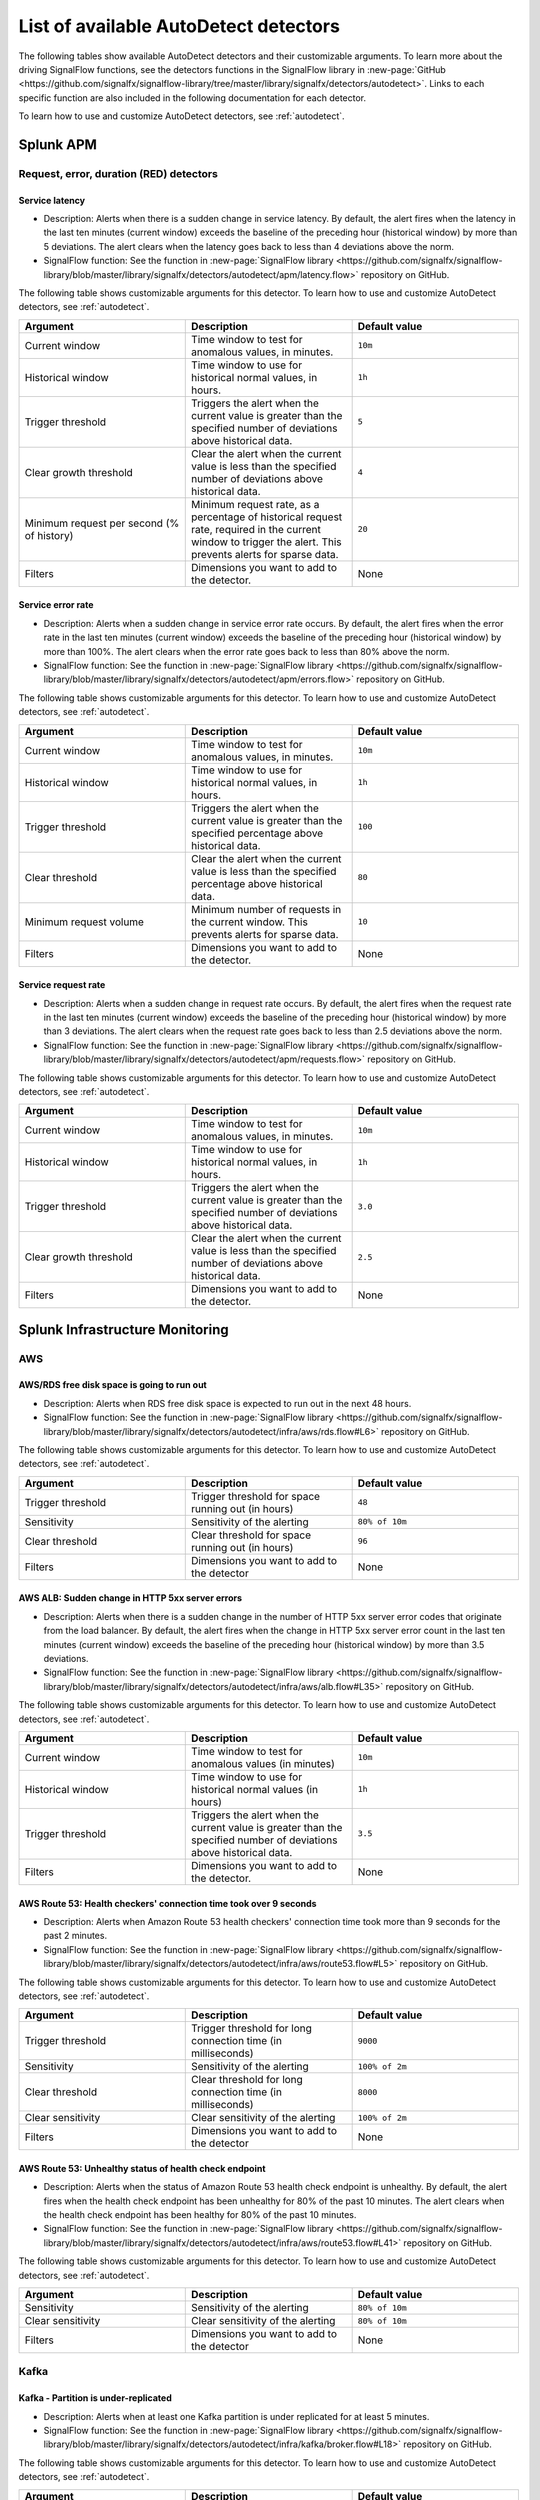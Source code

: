 .. _autodetect-list:

******************************************************
List of available AutoDetect detectors
******************************************************

.. meta::
   :description: Reference of available AutoDetect detectors and their customizable arguments. 

The following tables show available AutoDetect detectors and their customizable arguments. To learn more about the driving SignalFlow functions, see the detectors functions in the SignalFlow library in :new-page:`GitHub <https://github.com/signalfx/signalflow-library/tree/master/library/signalfx/detectors/autodetect>`. Links to each specific function are also included in the following documentation for each detector. 

To learn how to use and customize AutoDetect detectors, see :ref:`autodetect`.

.. _apm-autodetectors:

Splunk APM
===================================

Request, error, duration (RED) detectors
--------------------------------------------

.. _apm-autodetector-service-latency:

Service latency
^^^^^^^^^^^^^^^^^^^

- Description: Alerts when there is a sudden change in service latency. By default, the alert fires when the latency in the last ten minutes (current window) exceeds the baseline of the preceding hour (historical window) by more than 5 deviations. The alert clears when the latency goes back to less than 4 deviations above the norm.
- SignalFlow function: See the function in :new-page:`SignalFlow library <https://github.com/signalfx/signalflow-library/blob/master/library/signalfx/detectors/autodetect/apm/latency.flow>` repository on GitHub.

The following table shows customizable arguments for this detector. To learn how to use and customize AutoDetect detectors, see :ref:`autodetect`.

.. list-table::
   :header-rows: 1
   :widths: 33 33 33
   :width: 100%

   * - Argument
     - Description
     - Default value
   
   * - Current window
     - Time window to test for anomalous values, in minutes.
     - ``10m``
   * - Historical window
     - Time window to use for historical normal values, in hours.
     - ``1h``
   * - Trigger threshold
     - Triggers the alert when the current value is greater than the specified number of deviations above historical data.
     - ``5``
   * - Clear growth threshold
     - Clear the alert when the current value is less than the specified number of deviations above historical data.
     - ``4``
   * - Minimum request per second (% of history)
     - Minimum request rate, as a percentage of historical request rate, required in the current window to trigger the alert. This prevents alerts for sparse data.
     - ``20``
   * - Filters
     - Dimensions you want to add to the detector.
     - None

.. _apm-autodetector-error-rate:

Service error rate
^^^^^^^^^^^^^^^^^^^^^^^

- Description: Alerts when a sudden change in service error rate occurs. By default, the alert fires when the error rate in the last ten minutes (current window) exceeds the baseline of the preceding hour (historical window) by more than 100%. The alert clears when the error rate goes back to less than 80% above the norm.
- SignalFlow function: See the function in :new-page:`SignalFlow library <https://github.com/signalfx/signalflow-library/blob/master/library/signalfx/detectors/autodetect/apm/errors.flow>` repository on GitHub.

The following table shows customizable arguments for this detector. To learn how to use and customize AutoDetect detectors, see :ref:`autodetect`.

.. list-table::
   :header-rows: 1
   :widths: 33 33 33
   :width: 100%

   * - Argument
     - Description
     - Default value
   
   * - Current window
     - Time window to test for anomalous values, in minutes.
     - ``10m``
   * - Historical window
     - Time window to use for historical normal values, in hours.
     - ``1h``
   * - Trigger threshold
     - Triggers the alert when the current value is greater than the specified percentage above historical data.
     - ``100``
   * - Clear threshold
     - Clear the alert when the current value is less than the specified percentage above historical data.
     - ``80``
   * - Minimum request volume
     - Minimum number of requests in the current window. This prevents alerts for sparse data.
     - ``10``
   * - Filters
     - Dimensions you want to add to the detector.
     - None

.. _apm-autodetector-service-request-rate:

Service request rate
^^^^^^^^^^^^^^^^^^^^^^^^^

- Description: Alerts when a sudden change in request rate occurs. By default, the alert fires when the request rate in the last ten minutes (current window) exceeds the baseline of the preceding hour (historical window) by more than 3 deviations. The alert clears when the request rate goes back to less than 2.5 deviations above the norm.
- SignalFlow function: See the function in :new-page:`SignalFlow library <https://github.com/signalfx/signalflow-library/blob/master/library/signalfx/detectors/autodetect/apm/requests.flow>` repository on GitHub.

The following table shows customizable arguments for this detector. To learn how to use and customize AutoDetect detectors, see :ref:`autodetect`.

.. list-table::
   :header-rows: 1
   :widths: 33 33 33
   :width: 100%

   * - Argument
     - Description
     - Default value
   
   * - Current window
     - Time window to test for anomalous values, in minutes.
     - ``10m``
   * - Historical window
     - Time window to use for historical normal values, in hours.
     - ``1h``
   * - Trigger threshold
     - Triggers the alert when the current value is greater than the specified number of deviations above historical data.
     - ``3.0``
   * - Clear growth threshold
     - Clear the alert when the current value is less than the specified number of deviations above historical data.
     - ``2.5``
   * - Filters
     - Dimensions you want to add to the detector.
     - None

.. _infrastructure-autodetectors:

Splunk Infrastructure Monitoring
===================================

.. _autodetect-aws:

AWS
------------

AWS/RDS free disk space is going to run out
^^^^^^^^^^^^^^^^^^^^^^^^^^^^^^^^^^^^^^^^^^^^^^^^^^

- Description: Alerts when RDS free disk space is expected to run out in the next 48 hours.
- SignalFlow function: See the function in :new-page:`SignalFlow library <https://github.com/signalfx/signalflow-library/blob/master/library/signalfx/detectors/autodetect/infra/aws/rds.flow#L6>` repository on GitHub.

The following table shows customizable arguments for this detector. To learn how to use and customize AutoDetect detectors, see :ref:`autodetect`.

.. list-table::
   :header-rows: 1
   :widths: 33 33 33

   * - Argument
     - Description
     - Default value
   
   * - Trigger threshold
     - Trigger threshold for space running out (in hours)
     - ``48``
   * - Sensitivity
     - Sensitivity of the alerting
     - ``80% of 10m``
   * - Clear threshold
     - Clear threshold for space running out (in hours)
     - ``96``
   * - Filters
     - Dimensions you want to add to the detector
     - None

AWS ALB: Sudden change in HTTP 5xx server errors
^^^^^^^^^^^^^^^^^^^^^^^^^^^^^^^^^^^^^^^^^^^^^^^^^^^^^^^^^^^

- Description: Alerts when there is a sudden change in the number of HTTP 5xx server error codes that originate from the load balancer. By default, the alert fires when the change in HTTP 5xx server error count in the last ten minutes (current window) exceeds the baseline of the preceding hour (historical window) by more than 3.5 deviations.
- SignalFlow function: See the function in :new-page:`SignalFlow library <https://github.com/signalfx/signalflow-library/blob/master/library/signalfx/detectors/autodetect/infra/aws/alb.flow#L35>` repository on GitHub.

The following table shows customizable arguments for this detector. To learn how to use and customize AutoDetect detectors, see :ref:`autodetect`.

.. list-table::
   :header-rows: 1
   :widths: 33 33 33

   * - Argument
     - Description
     - Default value
   * - Current window
     - Time window to test for anomalous values (in minutes)
     - ``10m``
   * - Historical window
     - Time window to use for historical normal values (in hours)
     - ``1h``
   * - Trigger threshold
     - Triggers the alert when the current value is greater than the specified number of deviations above historical data.
     - ``3.5``
   * - Filters
     - Dimensions you want to add to the detector.
     - None

AWS Route 53: Health checkers' connection time took over 9 seconds
^^^^^^^^^^^^^^^^^^^^^^^^^^^^^^^^^^^^^^^^^^^^^^^^^^^^^^^^^^^^^^^^^^^^^^^^

- Description: Alerts when Amazon Route 53 health checkers' connection time took more than 9 seconds for the past 2 minutes.
- SignalFlow function: See the function in :new-page:`SignalFlow library <https://github.com/signalfx/signalflow-library/blob/master/library/signalfx/detectors/autodetect/infra/aws/route53.flow#L5>` repository on GitHub.

The following table shows customizable arguments for this detector. To learn how to use and customize AutoDetect detectors, see :ref:`autodetect`.

.. list-table::
   :header-rows: 1
   :widths: 33 33 33

   * - Argument
     - Description
     - Default value
   * - Trigger threshold
     - Trigger threshold for long connection time (in milliseconds)
     - ``9000``
   * - Sensitivity
     - Sensitivity of the alerting
     - ``100% of 2m``
   * - Clear threshold
     - Clear threshold for long connection time (in milliseconds)
     - ``8000``
   * - Clear sensitivity
     - Clear sensitivity of the alerting
     - ``100% of 2m``    
   * - Filters
     - Dimensions you want to add to the detector
     - None

AWS Route 53: Unhealthy status of health check endpoint
^^^^^^^^^^^^^^^^^^^^^^^^^^^^^^^^^^^^^^^^^^^^^^^^^^^^^^^^^^

- Description: Alerts when the status of Amazon Route 53 health check endpoint is unhealthy. By default, the alert fires when the health check endpoint has been unhealthy for 80% of the past 10 minutes. The alert clears when the health check endpoint has been healthy for 80% of the past 10 minutes.
- SignalFlow function: See the function in :new-page:`SignalFlow library <https://github.com/signalfx/signalflow-library/blob/master/library/signalfx/detectors/autodetect/infra/aws/route53.flow#L41>` repository on GitHub.

The following table shows customizable arguments for this detector. To learn how to use and customize AutoDetect detectors, see :ref:`autodetect`.

.. list-table::
   :header-rows: 1
   :widths: 33 33 33

   * - Argument
     - Description
     - Default value
   * - Sensitivity
     - Sensitivity of the alerting
     - ``80% of 10m``
   * - Clear sensitivity
     - Clear sensitivity of the alerting
     - ``80% of 10m``    
   * - Filters
     - Dimensions you want to add to the detector
     - None


.. _autodetect-kafka:

Kafka
-----------

Kafka - Partition is under-replicated
^^^^^^^^^^^^^^^^^^^^^^^^^^^^^^^^^^^^^^^^^^^^^^^^^^

- Description: Alerts when at least one Kafka partition is under replicated for at least 5 minutes.
- SignalFlow function: See the function in :new-page:`SignalFlow library <https://github.com/signalfx/signalflow-library/blob/master/library/signalfx/detectors/autodetect/infra/kafka/broker.flow#L18>` repository on GitHub.

The following table shows customizable arguments for this detector. To learn how to use and customize AutoDetect detectors, see :ref:`autodetect`.

.. list-table::
   :header-rows: 1
   :widths: 33 33 33

   * - Argument
     - Description
     - Default value
  
   * - Trigger threshold
     - Trigger threshold for number of under replicated partitions
     - ``0``
   * - Sensitivity
     - Sensitivity of the alerting
     - ``100% of 5m``
   * - Filters
     - Dimensions you want to add to the detector
     - None
   
Kafka - No Active Controller
^^^^^^^^^^^^^^^^^^^^^^^^^^^^^^^^^^^^^^^^^^^^^^^^^^

- Description: Alerts when there is no active controller in a cluster.
- SignalFlow function: See the function in :new-page:`SignalFlow library <https://github.com/signalfx/signalflow-library/blob/master/library/signalfx/detectors/autodetect/infra/kafka/broker.flow#L5>` repository on GitHub.

The following table shows customizable arguments for this detector. To learn how to use and customize AutoDetect detectors, see :ref:`autodetect`.r:

.. list-table::
   :header-rows: 1
   :widths: 33 33 33

   * - Argument
     - Description
     - Default value
   * - Filters
     - Dimensions you want to add to the detector
     - None

Kafka - Offline partitions on a broker
^^^^^^^^^^^^^^^^^^^^^^^^^^^^^^^^^^^^^^^^^^^^^^^^^^

- Description: Alerts when there is no active leader for a partition, and the partition cannot be read from or written to.
- SignalFlow function: See the function in :new-page:`SignalFlow library <https://github.com/signalfx/signalflow-library/blob/master/library/signalfx/detectors/autodetect/infra/kafka/broker.flow#L39>` repository on GitHub.

The following table shows customizable arguments for this detector. To learn how to use and customize AutoDetect detectors, see :ref:`autodetect`.

.. list-table::
   :header-rows: 1
   :widths: 33 33 33

   * - Argument
     - Description
     - Default value
   * - Trigger threshold
     - Trigger threshold for number of offline partitions
     - ``0``
   * - Filters
     - Dimensions you want to add to the detector
     - None

Kafka - Consumer Group lag
^^^^^^^^^^^^^^^^^^^^^^^^^^^^^^^^^^^^^^^^^^^^^^^^^^

- Description: Alerts when a consumer group has been lagging behind the latest offset by 100 for 2 minutes.
- SignalFlow function: See the function in :new-page:`SignalFlow library <https://github.com/signalfx/signalflow-library/blob/master/library/signalfx/detectors/autodetect/infra/kafka/consumer.flow#L5>` repository on GitHub.


The following table shows customizable arguments for this detector. To learn how to use and customize AutoDetect detectors, see :ref:`autodetect`.

.. list-table::
   :header-rows: 1
   :widths: 33 33 33

   * - Argument
     - Description
     - Default value   
   * - Trigger threshold
     - Trigger threshold for the consumer group lag
     - ``100``
   * - Sensitivity
     - Sensitivity of the alerting
     - ``100% of 2m``
   * - Clear threshold
     - Clear threshold for the consumer group lag
     - ``100``
   * - Clear sensitivity
     - Clear sensitivity of the alerting
     - ``100% of 5m``     
   * - Filters
     - Dimensions you want to add to the detector
     - None

.. _autodetect-k8s:

Kubernetes
---------------------------------------------------

K8s Cluster DaemonSet ready vs scheduled
^^^^^^^^^^^^^^^^^^^^^^^^^^^^^^^^^^^^^^^^^^^^^^^^^^

- Description: Alerts when number of ready and scheduled DaemonSets have diverged.
- SignalFlow function: See the function in :new-page:`SignalFlow library <https://github.com/signalfx/signalflow-library/blob/master/library/signalfx/detectors/autodetect/infra/k8s/daemonsets.flow#L5>` repository on GitHub.

The following table shows customizable arguments for this detector. To learn how to use and customize AutoDetect detectors, see :ref:`autodetect`.

.. list-table::
   :header-rows: 1
   :widths: 33 33 33

   * - Argument
     - Description
     - Default value   
   * - Trigger threshold
     - Trigger threshold for difference between the number of ready and scheduled DaemonSets
     - ``0``
   * - Sensitivity
     - Sensitivity of the alerting
     - ``95% of 5m``
   * - Filters
     - Dimensions you want to add to the detector
     - None

K8s Cluster Deployment is not at spec
^^^^^^^^^^^^^^^^^^^^^^^^^^^^^^^^^^^^^^^^^^^^^^^^^^

- Description: Alerts when the numbers of ready and available pods in Cluster Deployments have diverged.
- SignalFlow function: See the function in :new-page:`SignalFlow library <https://github.com/signalfx/signalflow-library/blob/master/library/signalfx/detectors/autodetect/infra/k8s/deployments.flow#L5>` repository on GitHub.

The following table shows customizable arguments for this detector. To learn how to use and customize AutoDetect detectors, see :ref:`autodetect`.

.. list-table::
   :header-rows: 1
   :widths: 33 33 33

   * - Argument
     - Description
     - Default value
   
   * - Trigger threshold
     - Trigger threshold for difference between the number of ready and available pods in the deployment
     - ``0``
   * - Sensitivity
     - Sensitivity of the alerting
     - ``80% of 5m``
   * - Filters
     - Dimensions you want to add to the detector
     - None

K8s Container Restart Count is > 0
^^^^^^^^^^^^^^^^^^^^^^^^^^^^^^^^^^^^^^^^^^^^^^^^^^

- Description: Alerts when container restart count in the last 5 minutes is greater than 0.
- SignalFlow function: See the function in :new-page:`SignalFlow library <https://github.com/signalfx/signalflow-library/blob/master/library/signalfx/detectors/autodetect/infra/k8s/containers.flow#L5>` repository on GitHub.

The following table shows customizable arguments for this detector. To learn how to use and customize AutoDetect detectors, see :ref:`autodetect`.

.. list-table::
   :header-rows: 1
   :widths: 33 33 33

   * - Argument
     - Description
     - Default value
     
   * - Filters
     - Dimensions you want to add to the detector
     - None

K8s Node Memory Utilization is high
^^^^^^^^^^^^^^^^^^^^^^^^^^^^^^^^^^^^^^^^^^^^^

- Description: Alerts when a Kubernetes Node has been using more than 90% memory for 5 minutes.
- SignalFlow function: See the function in :new-page:`SignalFlow library <https://github.com/signalfx/signalflow-library/blob/master/library/signalfx/detectors/autodetect/infra/k8s/nodes.flow#L21>` repository on GitHub.

The following table shows customizable arguments for this detector. To learn how to use and customize AutoDetect detectors, see :ref:`autodetect`.

.. list-table::
   :header-rows: 1
   :widths: 33 33 33

   * - Argument
     - Description
     - Default value
   
   * - Trigger threshold
     - Trigger threshold for percentage of node memory utilization
     - ``90``
   * - Sensitivity
     - Sensitivity of the alerting
     - ``100% of 5m``
   * - Filters
     - Dimensions you want to add to the detector
     - None

K8s Nodes are not ready
^^^^^^^^^^^^^^^^^^^^^^^^^^^

- Description: Alerts when Kubernetes Nodes are not in a ready state after 30 seconds.
- SignalFlow function: See the function in :new-page:`SignalFlow library <https://github.com/signalfx/signalflow-library/blob/master/library/signalfx/detectors/autodetect/infra/k8s/nodes.flow#L5>` repository on GitHub.

The following table shows customizable arguments for this detector. To learn how to use and customize AutoDetect detectors, see :ref:`autodetect`.

.. list-table::
   :header-rows: 1
   :widths: 33 33 33

   * - Argument
     - Description
     - Default value

   * - Sensitivity
     - Sensitivity of the alerting
     - ``100% of 30s``
   * - Filters
     - Dimensions you want to add to the detector
     - None
   

.. _autodetect-oracle:

Oracle
---------------------------------------------------
Oracle - Process utilization expected to reach the limit
^^^^^^^^^^^^^^^^^^^^^^^^^^^^^^^^^^^^^^^^^^^^^^^^^^^^^^^^^^^^^^^^^^^^^^
- Description: Alerts when Oracle process utilization is above its designated threshold. 
- SignalFlow function: See the function in the :new-page:`SignalFlow library <https://github.com/signalfx/signalflow-library/blob/master/library/signalfx/detectors/autodetect/infra/db/oracle.flow#L50>` repository on GitHub.

The following table shows customizable arguments for this detector. To learn how to use and customize AutoDetect detectors, see :ref:`autodetect`.

.. list-table::
   :header-rows: 1
   :widths: 33 33 33

   * - Argument
     - Description
     - Default value
   
   * - Trigger threshold
     - Specifies trigger threshold in % for the process utilization
     - ``90%``

   * - Trigger sensitivity
     - Sensitivity for alerting associated with the threshold
     - ``80% of 5m``

   * - Clear threshold
     - Specifies clear threshold in % for the process utilization
     - ``< 90%``

   * - Clear sensitivity
     - Specifies clear sensitivity associated with clear threshold
     - ``80% of 5m``     

   * - filter
     - Dimensions you want to add to the scope of the detector, if any
     - None  



Oracle - Session utilization expected to reach the limit
^^^^^^^^^^^^^^^^^^^^^^^^^^^^^^^^^^^^^^^^^^^^^^^^^^^^^^^^^^^^^^^^^^^^^^
- Description: Alerts when Oracle session utilization is above its designated threshold. 
- SignalFlow function: See the function in the :new-page:`SignalFlow library <https://github.com/signalfx/signalflow-library/blob/master/library/signalfx/detectors/autodetect/infra/db/oracle.flow#L5>` repository on GitHub.

The following table shows customizable arguments for this detector. To learn how to use and customize AutoDetect detectors, see :ref:`autodetect`.

.. list-table::
   :header-rows: 1
   :widths: 33 33 33

   * - Argument
     - Description
     - Default value
   
   * - Trigger threshold
     - Sets threshold ``fire_threshold`` for CPU usage percentage
     - ``90%``

   * - Trigger sensitivity
     - Sensitivity for alerting
     - ``80% of 5m``

   * - Clear threshold
     - Sets value for when to clear alerts for CPU usage percentage
     - ``90%``

   * - Clear sensitivity
     - Sensitivity for clearing alerts
     - ``80% of 5m``     

   * - filter
     - Dimensions you want to add to the scope of the detector, if any
     - None  


Oracle - Sudden change in hard parses count
^^^^^^^^^^^^^^^^^^^^^^^^^^^^^^^^^^^^^^^^^^^^^^^^^^^^^^^^^^^^^^^^^^^^^^
- Description: Alerts when the number of hard parses suddenly increases. 
- SignalFlow function: See the function in the :new-page:`SignalFlow library <https://github.com/signalfx/signalflow-library/blob/master/library/signalfx/detectors/autodetect/infra/db/oracle.flow#L137>` repository on GitHub.

The following table shows customizable arguments for this detector. To learn how to use and customize AutoDetect detectors, see :ref:`autodetect`.

.. list-table::
   :header-rows: 1
   :widths: 33 33 33

   * - Argument
     - Description
     - Default value
   
   * - Trigger deviation
     - Expressed in standard deviations from baseline
     - ``4.5``

   * - Evaluation window
     - The time range being monitored
     - ``20m``

   * - Historical window
     - The time range used to define the recent trend
     - ``3h`` 

   * - filter
     - Dimensions you want to add to the scope of the detector, if any
     - None

.. _autodetect-redis:

Redis
---------------------------------------------------  

Redis Server - CPU Continuously near limit
^^^^^^^^^^^^^^^^^^^^^^^^^^^^^^^^^^^^^^^^^^^^^^^^^^^^^^^^^^^^^^^^^^^^^^^^^^^^^^^^^^^^^^^^^^^^^^^^^^^^
- Description: Alerts when Redis CPU usage exceeds the threshold for 80% of the last 10 minutes. The alert clears when Redis CPU usage drops below the clear threshold for 100% of the last 10 minutes.
- SignalFlow function: See the function in the :new-page:`SignalFlow library <https://github.com/signalfx/signalflow-library/blob/master/library/signalfx/detectors/autodetect/infra/db/redis.flow#L6>` repository on GitHub.

The following table shows customizable arguments for this detector. To learn how to use and customize AutoDetect detectors, see :ref:`autodetect`.

.. list-table::
   :header-rows: 1
   :widths: 33 33 33

   * - Argument
     - Description
     - Default value
   
   * - Trigger threshold
     - Trigger threshold for CPU usage percentage
     - ``90``

   * - Sensitivity
     - Sensitivity for alerting
     - ``80% of 10m``

   * - Clear threshold
     - Threshold to clear alerts for CPU usage percentage
     - ``80``

   * - Clear sensitivity
     - Sensitivity for clearing alerts
     - ``100% of 10m``

   * - Filters
     - Dimensions you want to add to the detector
     - None

.. _autodetect-splunk:

Splunk operational
========================

Splunk operational detectors let you know when you reach certain limits within your Splunk Observability Cloud products. 

Splunk operational APM detectors
------------------------------------

.. _apm-autodetector-profile-msg-throttled:

Splunk operational - APM profiling messages are throttled
^^^^^^^^^^^^^^^^^^^^^^^^^^^^^^^^^^^^^^^^^^^^^^^^^^^^^^^^^^^^^

- Description: Generates an alert when the number of profiling messages that are dropped due to throttling is above the specified threshold. 
- SignalFlow function: See the APM ``operational.flow`` function in :new-page:`SignalFlow library <https://github.com/signalfx/signalflow-library/blob/master/library/signalfx/detectors/autodetect/apm/operational.flow#L4>` repository on GitHub.

The following table shows customizable arguments for this detector. To learn how to use and customize AutoDetect detectors, see :ref:`autodetect`.

.. list-table::
   :header-rows: 1
   :widths: 33 33 33

   * - Argument
     - Description
     - Default value
   
   * - Trigger threshold
     - Trigger threshold for APM profiling messages throttled
     - ``0``

   * - Sensitivity
     - Sensitivity for alerting 
     - ``80% of 5m``

   * - Clear sensitivity
     - Sensitivity for clearing alerts
     - ``100% of 5m``

   * - Default severity
     - The default alert severity
     - ``Critical``

.. _apm-autodetector-spans-throttled:

Splunk operational - APM spans are throttled
^^^^^^^^^^^^^^^^^^^^^^^^^^^^^^^^^^^^^^^^^^^^^

- Description: Generates an alert when the number of spans that are dropped due to throttling is above the specified threshold.
- SignalFlow function: See the ``operational.flow`` function in :new-page:`SignalFlow library <https://github.com/signalfx/signalflow-library/blob/master/library/signalfx/detectors/autodetect/apm/operational.flow#L29>` repository on GitHub.

The following table shows customizable arguments for this detector. To learn how to use and customize AutoDetect detectors, see :ref:`autodetect`.


.. list-table::
   :header-rows: 1
   :widths: 33 33 33

   * - Argument
     - Description
     - Default value
   
   * - Trigger threshold
     - Trigger threshold for APM spans throttled
     - ``0``

   * - Sensitivity
     - Sensitivity for alerting 
     - ``80% of 5m``

   * - Clear sensitivity
     - Sensitivity for clearing alerts
     - ``100% of 5m``

   * - Default severity
     - The default alert severity
     - ``Critical``

.. _apm-autodetector-spans-blocked:

Splunk operational - APM spans are blocked
^^^^^^^^^^^^^^^^^^^^^^^^^^^^^^^^^^^^^^^^^^^^^

- Description: Generates an alert when the number of blocked spans is above the specified threshold.
- SignalFlow function: See the ``operational.flow`` function in :new-page:`SignalFlow library <https://github.com/signalfx/signalflow-library/blob/master/library/signalfx/detectors/autodetect/apm/operational.flow#L53>` repository on GitHub.

The following table shows customizable arguments for this detector. To learn how to use and customize AutoDetect detectors, see :ref:`autodetect`.

.. list-table::
   :header-rows: 1
   :widths: 33 33 33

   * - Argument
     - Description
     - Default value
   
   * - Trigger threshold
     - Trigger threshold for APM spans blocked
     - ``0``

   * - Sensitivity
     - Sensitivity for alerting 
     - ``80% of 5m``

   * - Clear sensitivity
     - Sensitivity for clearing alerts
     - ``100% of 5m``

   * - Default severity
     - The default alert severity
     - ``Info``

Splunk operational detector-related detectors
------------------------------------------------

Splunk Operational - Detectors aborted
^^^^^^^^^^^^^^^^^^^^^^^^^^^^^^^^^^^^^^^^^^^^^^^^^^^^^^^^^^^^^^^^^^^^^^^^^^^^^^^^^^^^^^^^^^^^^^^^^^^^

- Description: Alerts when at least one detector has been aborted for the last 5 hours.
- SignalFlow function: See the function in the :new-page:`SignalFlow library <https://github.com/signalfx/signalflow-library/blob/master/library/signalfx/detectors/autodetect/splunk/operational.flow#L4>` repository on GitHub.

The following table shows customizable arguments for this detector. To learn how to use and customize AutoDetect detectors, see :ref:`autodetect`.

.. list-table::
   :header-rows: 1
   :widths: 33 33 33

   * - Argument
     - Description
     - Default value
   
   * - Trigger threshold
     - Trigger threshold for number of aborted detectors
     - ``0``
   * - Over period
     - Period of time to compute the number of aborted detectors
     - ``5h``
   * - Filters
     - Dimensions you want to add to the detector
     - None

Splunk Operational - The number of detectors is expected to reach the limit
^^^^^^^^^^^^^^^^^^^^^^^^^^^^^^^^^^^^^^^^^^^^^^^^^^^^^^^^^^^^^^^^^^^^^^^^^^^^^^^^^^^^^^^^^^^^^^^^^^^^

- Description: Alerts when number of detectors about to reach the organization system limit. This limit includes customized detectors created from AutoDetect detectors.
- SignalFlow function: See the function in the :new-page:`SignalFlow library <https://github.com/signalfx/signalflow-library/blob/master/library/signalfx/detectors/autodetect/splunk/operational.flow#L23>` repository on GitHub.

The following table shows customizable arguments for this detector. To learn how to use and customize AutoDetect detectors, see :ref:`autodetect`.

.. list-table::
   :header-rows: 1
   :widths: 33 33 33

   * - Argument
     - Description
     - Default value
   * - Trigger threshold
     - Percentage system limit reached for maximum number of detectors in an organization
     - ``90``
   * - Sensitivity
     - Sensitivity of the alerting
     - ``100% of 3h``

Splunk operational Infrastructure Monitoring detectors
-----------------------------------------------------------

Splunk Operational - Container usage is expected to reach the limit
^^^^^^^^^^^^^^^^^^^^^^^^^^^^^^^^^^^^^^^^^^^^^^^^^^^^^^^^^^^^^^^^^^^^^^^^^^^^^^^^^^^^^^^^^^^^^^^^^^^^

- Description: Alerts when the container usage percentage is higher than the system limit threshold.
- SignalFlow function: See the function in the :new-page:`SignalFlow library <https://github.com/signalfx/signalflow-library/blob/master/library/signalfx/detectors/autodetect/splunk/operational.flow#L185>` repository on GitHub.

The following table shows customizable arguments for this detector. To learn how to use and customize AutoDetect detectors, see :ref:`autodetect`.

.. list-table::
   :header-rows: 1
   :widths: 33 33 33

   * - Argument
     - Description
     - Default value
   
   * - Trigger threshold
     - Trigger threshold for containers usage percentage
     - ``95``

   * - Sensitivity
     - Sensitivity for alerting 
     - ``100% of 30m``

   * - Clear threshold
     - Threshold to clear alerts for containers usage percentage 
     - ``90``

   * - Clear sensitivity
     - Sensitivity for clearing alerts
     - ``100% of 30m``

   * - Show containers
     - Option to show number of containers instead of percentage
     - ``No``

Splunk Operational - Datapoints are throttled 
^^^^^^^^^^^^^^^^^^^^^^^^^^^^^^^^^^^^^^^^^^^^^^^^^^^^^^^^^^^^^^^^^^^^^^^^^^^^^^^^^^^^^^^^^^^^^^^^^^^^

- Description: Alerts when the number of throttled data points is higher than the system limit threshold.
- SignalFlow function: See the function in the :new-page:`SignalFlow library <https://github.com/signalfx/signalflow-library/blob/master/library/signalfx/detectors/autodetect/splunk/operational.flow#L235>` repository on GitHub.

The following table shows customizable arguments for this detector. To learn how to use and customize AutoDetect detectors, see :ref:`autodetect`.

.. list-table::
   :header-rows: 1
   :widths: 33 33 33

   * - Argument
     - Description
     - Default value
   
   * - Trigger threshold
     - Trigger threshold for the number of throttled datapoints
     - ``10``

   * - Sensitivity
     - Sensitivity for alerting 
     - ``80% of 5m``

   * - Clear sensitivity
     - Sensitivity for clearing alerts
     - ``80% of 5m``

Splunk Operational - Host usage percentage is expected to reach the limit
^^^^^^^^^^^^^^^^^^^^^^^^^^^^^^^^^^^^^^^^^^^^^^^^^^^^^^^^^^^^^^^^^^^^^^^^^^^^^^^^^^^^^^^^^^^^^^^^^^^^

- Description: Alerts when the host usage percentage is higher than the system limit threshold.
- SignalFlow function: See the function in the :new-page:`SignalFlow library <https://github.com/signalfx/signalflow-library/blob/master/library/signalfx/detectors/autodetect/splunk/operational.flow#L89>` repository on GitHub.

The following table shows customizable arguments for this detector. To learn how to use and customize AutoDetect detectors, see :ref:`autodetect`.

.. list-table::
   :header-rows: 1
   :widths: 33 33 33

   * - Argument
     - Description
     - Default value
   
   * - Trigger threshold
     - Trigger threshold for the host usage percentage
     - ``95``

   * - Sensitivity
     - Sensitivity for alerting 
     - ``100% of 30m``

   * - Clear threshold
     - Threshold to clear alerts for host usage percentage
     - ``90``

   * - Clear sensitivity
     - Sensitivity for clearing alerts
     - ``100% of 30m``

   * - Show custom metric time series
     - Option to show number of hosts instead of percentage
     - ``No``

Splunk Operational - Active metric time series (MTS) is expected to reach the limit
^^^^^^^^^^^^^^^^^^^^^^^^^^^^^^^^^^^^^^^^^^^^^^^^^^^^^^^^^^^^^^^^^^^^^^^^^^^^^^^^^^^^^^^^^^^^^^^^^^^^

- Description: Alerts when the number of active metric time series (MTS) is projected to reach the organization system limit.
- SignalFlow function: See the function in the :new-page:`SignalFlow library <https://github.com/signalfx/signalflow-library/blob/master/library/signalfx/detectors/autodetect/splunk/operational.flow#L49>` repository on GitHub.

This detector does not have any customizable arguments.

Splunk Operational - Custom metric time series (MTS) usage is expected to reach the limit
^^^^^^^^^^^^^^^^^^^^^^^^^^^^^^^^^^^^^^^^^^^^^^^^^^^^^^^^^^^^^^^^^^^^^^^^^^^^^^^^^^^^^^^^^^^^^^^^^^^^

- Description: Alerts when the custom MTS usage percentage is higher than the system limit threshold.
- SignalFlow function: See the function in the :new-page:`SignalFlow library <https://github.com/signalfx/signalflow-library/blob/master/library/signalfx/detectors/autodetect/splunk/operational.flow#L137>` repository on GitHub.

The following table shows customizable arguments for this detector. To learn how to use and customize AutoDetect detectors, see :ref:`autodetect`.

.. list-table::
   :header-rows: 1
   :widths: 33 33 33

   * - Argument
     - Description
     - Default value
   
   * - Trigger threshold
     - Trigger threshold for the custom MTS usage percentage
     - ``95``

   * - Sensitivity
     - Sensitivity for alerting 
     - ``100% of 30m``

   * - Clear threshold
     - Threshold to clear alerts for custom MTS usage percentage
     - ``90``

   * - Clear sensitivity
     - Sensitivity for clearing alerts
     - ``100% of 30m``

   * - Show custom metric time series
     - Option to show number of custom MTS instead of percentage
     - ``No``








